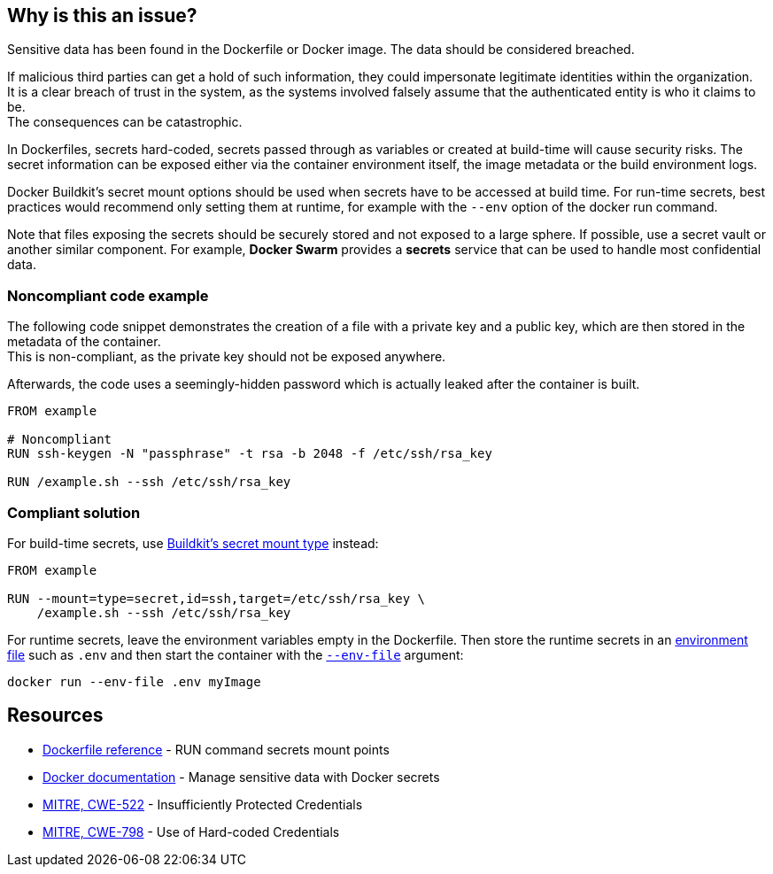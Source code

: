 == Why is this an issue?

Sensitive data has been found in the Dockerfile or Docker image. The data
should be considered breached.

If malicious third parties can get a hold of such information, they could
impersonate legitimate identities within the organization. +
It is a clear breach of trust in the system, as the systems involved falsely
assume that the authenticated entity is who it claims to be. +
The consequences can be catastrophic.

In Dockerfiles, secrets hard-coded, secrets passed through as variables or
created at build-time will cause security risks. The secret information can be
exposed either via the container environment itself, the image metadata or the
build environment logs.

Docker Buildkit's secret mount options should be used when secrets have to be
accessed at build time. For run-time secrets, best practices would recommend
only setting them at runtime, for example with the `--env` option of the docker
run command.

Note that files exposing the secrets should be securely stored and not exposed
to a large sphere. If possible, use a secret vault or another similar
component. For example, *Docker Swarm* provides a *secrets* service that can be
used to handle most confidential data.


=== Noncompliant code example

The following code snippet demonstrates the creation of a file with a private
key and a public key, which are then stored in the metadata of the container. +
This is non-compliant, as the private key should not be exposed anywhere.

Afterwards, the code uses a seemingly-hidden password which is actually leaked
after the container is built.


[source,docker, diff-id=1, diff-type=noncompliant]
----
FROM example

# Noncompliant
RUN ssh-keygen -N "passphrase" -t rsa -b 2048 -f /etc/ssh/rsa_key

RUN /example.sh --ssh /etc/ssh/rsa_key
----

=== Compliant solution

For build-time secrets, use
https://docs.docker.com/engine/reference/builder/#run---mounttypesecret[Buildkit's secret mount type] instead:

[source,docker, diff-id=1, diff-type=compliant]
----
FROM example

RUN --mount=type=secret,id=ssh,target=/etc/ssh/rsa_key \
    /example.sh --ssh /etc/ssh/rsa_key
----

For runtime secrets, leave the environment variables empty in the Dockerfile.
Then store the runtime secrets in an
https://docs.docker.com/compose/env-file/[environment file] such as `.env` and
then start the container with the
https://docs.docker.com/engine/reference/commandline/run/#set-environment-variables--e---env---env-file[`--env-file`] argument:

[source,docker]
----
docker run --env-file .env myImage
----

== Resources

* https://docs.docker.com/engine/reference/builder/#run---mounttypesecret[Dockerfile reference] - RUN command secrets mount points
* https://docs.docker.com/engine/swarm/secrets/[Docker documentation] - Manage sensitive data with Docker secrets
* https://cwe.mitre.org/data/definitions/522.html[MITRE, CWE-522] - Insufficiently Protected Credentials
* https://cwe.mitre.org/data/definitions/798.html[MITRE, CWE-798] - Use of Hard-coded Credentials


ifdef::env-github,rspecator-view[]
'''
== Implementation Specification
(visible only on this page)

=== Message
For secret generation:
* Change this code not to store a secret in the image.

For hardcoded secrets:
* Revoke and change this secret, as it might be compromised.

=== Highlighting

For literals and variable expansions:
* Highlight the command argument, whether a string literal or a variable expansion. If a variable, highlight as second location the ARG instruction.
For secret generation:
* Highlight the entire secret generation command

'''
endif::env-github,rspecator-view[]


